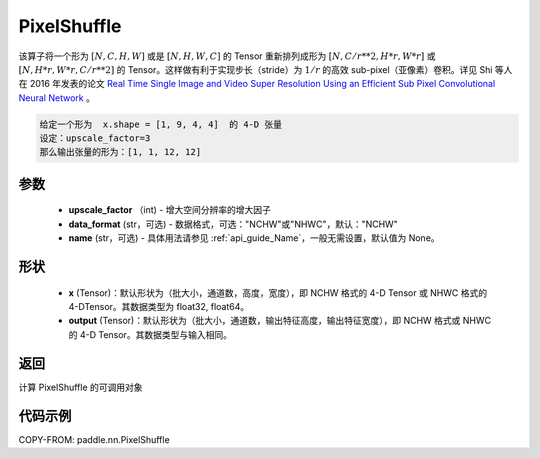 .. _cn_api_nn_PixelShuffle:

PixelShuffle
-------------------------------

.. py:function:: paddle.nn.PixelShuffle(upscale_factor, data_format="NCHW", name=None)
该算子将一个形为 :math:`[N, C, H, W]` 或是 :math:`[N, H, W, C]` 的 Tensor 重新排列成形为 :math:`[N, C/r**2, H*r, W*r]` 或 :math:`[N, H*r, W*r, C/r**2]`  的 Tensor。这样做有利于实现步长（stride）为 :math:`1/r` 的高效 sub-pixel（亚像素）卷积。详见 Shi 等人在 2016 年发表的论文 `Real Time Single Image and Video Super Resolution Using an Efficient Sub Pixel Convolutional Neural Network <https://arxiv.org/abs/1609.05158v2>`_ 。

.. code-block:: text

    给定一个形为  x.shape = [1, 9, 4, 4]  的 4-D 张量
    设定：upscale_factor=3
    那么输出张量的形为：[1, 1, 12, 12]

参数
:::::::::
    - **upscale_factor** （int) - 增大空间分辨率的增大因子
    - **data_format** (str，可选) - 数据格式，可选："NCHW"或"NHWC"，默认："NCHW"
    - **name** (str，可选) - 具体用法请参见 :ref:`api_guide_Name`，一般无需设置，默认值为 None。

形状
:::::::::
    - **x** (Tensor)：默认形状为（批大小，通道数，高度，宽度），即 NCHW 格式的 4-D Tensor 或 NHWC 格式的 4-DTensor。其数据类型为 float32, float64。
    - **output** (Tensor)：默认形状为（批大小，通道数，输出特征高度，输出特征宽度），即 NCHW 格式或 NHWC 的 4-D Tensor。其数据类型与输入相同。

返回
:::::::::
计算 PixelShuffle 的可调用对象

代码示例
:::::::::

COPY-FROM: paddle.nn.PixelShuffle
